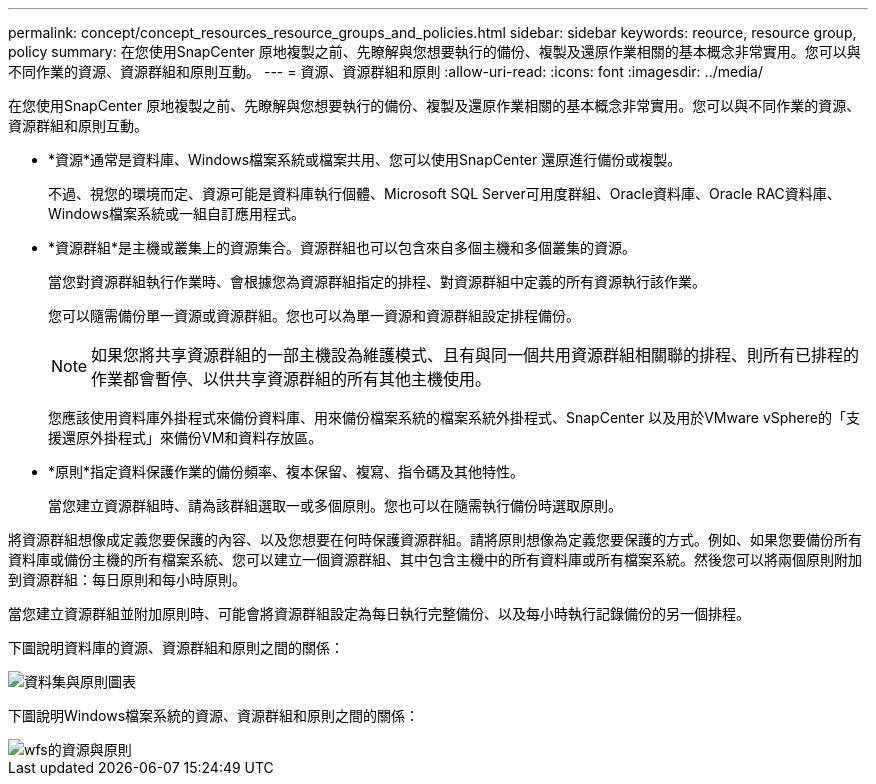 ---
permalink: concept/concept_resources_resource_groups_and_policies.html 
sidebar: sidebar 
keywords: reource, resource group, policy 
summary: 在您使用SnapCenter 原地複製之前、先瞭解與您想要執行的備份、複製及還原作業相關的基本概念非常實用。您可以與不同作業的資源、資源群組和原則互動。 
---
= 資源、資源群組和原則
:allow-uri-read: 
:icons: font
:imagesdir: ../media/


[role="lead"]
在您使用SnapCenter 原地複製之前、先瞭解與您想要執行的備份、複製及還原作業相關的基本概念非常實用。您可以與不同作業的資源、資源群組和原則互動。

* *資源*通常是資料庫、Windows檔案系統或檔案共用、您可以使用SnapCenter 還原進行備份或複製。
+
不過、視您的環境而定、資源可能是資料庫執行個體、Microsoft SQL Server可用度群組、Oracle資料庫、Oracle RAC資料庫、Windows檔案系統或一組自訂應用程式。

* *資源群組*是主機或叢集上的資源集合。資源群組也可以包含來自多個主機和多個叢集的資源。
+
當您對資源群組執行作業時、會根據您為資源群組指定的排程、對資源群組中定義的所有資源執行該作業。

+
您可以隨需備份單一資源或資源群組。您也可以為單一資源和資源群組設定排程備份。

+

NOTE: 如果您將共享資源群組的一部主機設為維護模式、且有與同一個共用資源群組相關聯的排程、則所有已排程的作業都會暫停、以供共享資源群組的所有其他主機使用。

+
您應該使用資料庫外掛程式來備份資料庫、用來備份檔案系統的檔案系統外掛程式、SnapCenter 以及用於VMware vSphere的「支援還原外掛程式」來備份VM和資料存放區。

* *原則*指定資料保護作業的備份頻率、複本保留、複寫、指令碼及其他特性。
+
當您建立資源群組時、請為該群組選取一或多個原則。您也可以在隨需執行備份時選取原則。



將資源群組想像成定義您要保護的內容、以及您想要在何時保護資源群組。請將原則想像為定義您要保護的方式。例如、如果您要備份所有資料庫或備份主機的所有檔案系統、您可以建立一個資源群組、其中包含主機中的所有資料庫或所有檔案系統。然後您可以將兩個原則附加到資源群組：每日原則和每小時原則。

當您建立資源群組並附加原則時、可能會將資源群組設定為每日執行完整備份、以及每小時執行記錄備份的另一個排程。

下圖說明資料庫的資源、資源群組和原則之間的關係：

image::../media/datasets_and_policies.gif[資料集與原則圖表]

下圖說明Windows檔案系統的資源、資源群組和原則之間的關係：

image::../media/resources_and_policies_for_wfs.gif[wfs的資源與原則]
